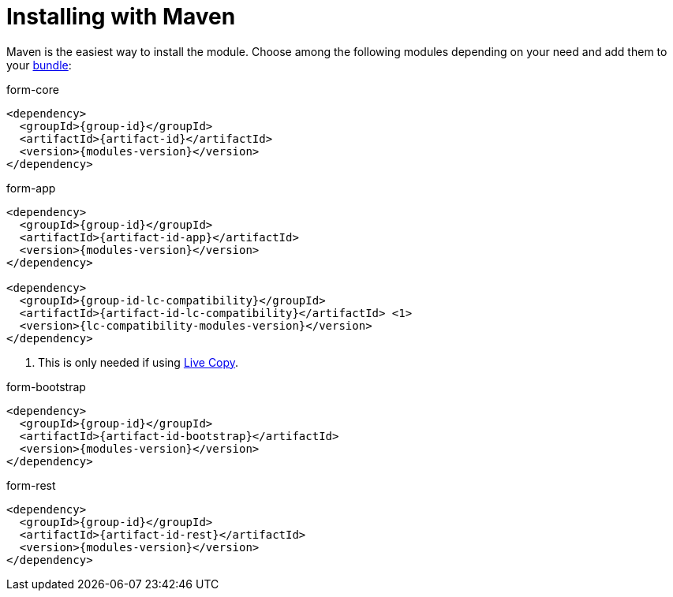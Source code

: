 = Installing with Maven
 
Maven is the easiest way to install the module.
Choose among the following modules depending on your need and add them to your xref:product-docs:ROOT:Developing/Bundles-and-webapps.adoc[bundle]:

.form-core
[source,xml,subs=attributes]
----
&lt;dependency&gt;
  &lt;groupId&gt;{group-id}&lt;/groupId&gt;
  &lt;artifactId&gt;{artifact-id}&lt;/artifactId&gt;
  &lt;version&gt;{modules-version}&lt;/version&gt;
&lt;/dependency&gt;
----

.form-app
[source,xml,subs="attributes,callouts"]
----
&lt;dependency&gt;
  &lt;groupId&gt;{group-id}&lt;/groupId&gt;
  &lt;artifactId&gt;{artifact-id-app}&lt;/artifactId&gt;
  &lt;version&gt;{modules-version}&lt;/version&gt;
&lt;/dependency&gt;

&lt;dependency&gt;
  &lt;groupId&gt;{group-id-lc-compatibility}&lt;/groupId&gt;
  &lt;artifactId&gt;{artifact-id-lc-compatibility}&lt;/artifactId&gt; <1>
  &lt;version&gt;{lc-compatibility-modules-version}&lt;/version&gt;
&lt;/dependency&gt;
----
<1> This is only needed if using xref:live-copy:ROOT:index.adoc[Live Copy].


.form-bootstrap
[source,xml,subs=attributes]
----
&lt;dependency&gt;
  &lt;groupId&gt;{group-id}&lt;/groupId&gt;
  &lt;artifactId&gt;{artifact-id-bootstrap}&lt;/artifactId&gt;
  &lt;version&gt;{modules-version}&lt;/version&gt;
&lt;/dependency&gt;
----

.form-rest
[source,xml,subs=attributes]
----
&lt;dependency&gt;
  &lt;groupId&gt;{group-id}&lt;/groupId&gt;
  &lt;artifactId&gt;{artifact-id-rest}&lt;/artifactId&gt;
  &lt;version&gt;{modules-version}&lt;/version&gt;
&lt;/dependency&gt;
----
